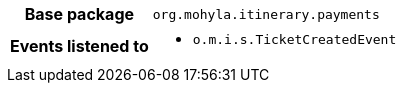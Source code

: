 [%autowidth.stretch, cols="h,a"]
|===
|Base package
|`org.mohyla.itinerary.payments`
|Events listened to
|* `o.m.i.s.TicketCreatedEvent` 
|===
